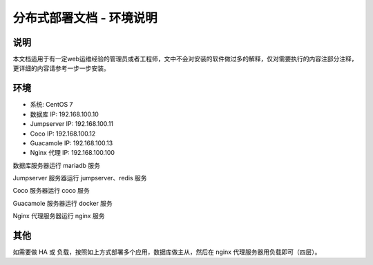 分布式部署文档 - 环境说明
----------------------------------------------------

说明
~~~~~~~

本文档适用于有一定web运维经验的管理员或者工程师，文中不会对安装的软件做过多的解释，仅对需要执行的内容注部分注释，更详细的内容请参考一步一步安装。

环境
~~~~~~~

-  系统: CentOS 7
-  数据库 IP: 192.168.100.10
-  Jumpserver IP: 192.168.100.11
-  Coco IP: 192.168.100.12
-  Guacamole IP: 192.168.100.13
-  Nginx 代理 IP: 192.168.100.100



数据库服务器运行 mariadb 服务

Jumpserver 服务器运行 jumpserver、redis 服务

Coco 服务器运行 coco 服务

Guacamole 服务器运行 docker 服务

Nginx 代理服务器运行 nginx 服务

其他
~~~~~~~

如需要做 HA 或 负载，按照如上方式部署多个应用，数据库做主从，然后在 nginx 代理服务器用负载即可（四层）。
